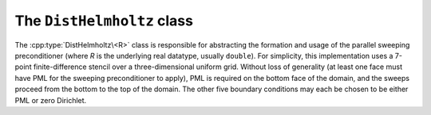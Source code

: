 The ``DistHelmholtz`` class
===========================
The :cpp:type:`DistHelmholtz\<R>` class is responsible for abstracting the 
formation and usage of the parallel sweeping preconditioner (where `R` is the 
underlying real datatype, usually ``double``). For simplicity, this 
implementation uses a 7-point finite-difference stencil over a three-dimensional
uniform grid. Without loss of generality (at least one face must have PML for 
the sweeping preconditioner to apply), PML is required on the bottom face
of the domain, and the sweeps proceed from the bottom to the top of the domain.
The other five boundary conditions may each be chosen to be either PML or 
zero Dirichlet.

.. cpp:type:: enum Boundary

   * PML
   * DIRICHLET

.. cpp:type:: struct Discretization<R>

   .. cpp:member:: R omega

      The frequency of the Helmholtz problem in 
      :math:`\frac{\mbox{rad}}{\mbox{sec}}`, where

      .. math::

         \left[-\Delta - \frac{\omega^2}{c^2(x)}\right]u = f(x),

      :math:`c(x)` is the spatially varying wave propagation speed (usually 
      in :math:`\frac{\mbox{km}}{\mbox{sec}}` for seismic problems), and 
      :math:`f(x)` is the forcing function (which is implicitly equal to the 
      physical forcing function scaled by the inverse of the spatially varying
      stiffness).

   .. cpp:member:: int nx

      The number of grid points in the :math:`X` direction.

   .. cpp:member:: int ny

      The number of grid points in the :math:`Y` direction.

   .. cpp:member:: int nz

      The number of grid points in the :math:`Z` direction.

   .. cpp:member:: R wx

      The physical length of the domain in the :math:`X` direction (usually in 
      kilometers for seismic problems).

   .. cpp:member:: R wy

      The physical length of the domain in the :math:`Y` direction.

   .. cpp:member:: R wz

      The physical length of the domain in the :math:`Z` direction.

   .. cpp:member:: Boundary frontBC

      Which boundary condition is to be applied on the front face of the 
      domain (i.e., :math:`x=0`).

   .. cpp:member:: Boundary backBC

      Which boundary condition is to be applied on the back face of the 
      domain (i.e., :math:`x=w_x`).

   .. cpp:member:: Boundary leftBC

      Which boundary condition is to be applied on the right face of the 
      domain (i.e., :math:`y=0`).

   .. cpp:member:: Boundary rightBC

      Which boundary condition is to be applied on the right face of the 
      domain (i.e., :math:`y=w_y`).

   .. cpp:member:: Boundary topBC

      Which boundary condition is to be applied to the top face of the 
      domain (i.e., :math:`z=0`).

   .. cpp:member:: int bx

      The number of grid points of PML to be used for each boundary condition
      in the :math:`X` direction.

   .. cpp:member:: int by

      The number of grid points of PML to be used for each boundary condition
      in the :math:`Y` direction.

   .. cpp:member:: int bz

      The number of grid points of PML to be used for each boundary condition
      in the :math:`Z` direction.

   .. cpp:member:: R sigmax

      The maximum imaginary value of the complex coordinate-stretching for 
      applying PML in the :math:`X` direction. As a rule of thumb, 
      :math:`1.5\, \mbox{diam}(\Omega)` is a decent first guess.

   .. cpp:member:: R sigmay

      The maximum imaginary value of the complex coordinate-stretching for 
      applying PML in the :math:`Y` direction. 

   .. cpp:member:: R sigmaz

      The maximum imaginary value of the complex coordinate-stretching for 
      applying PML in the :math:`Y` direction. 

   .. cpp:function:: Discretization( R frequency, int xSize, int ySize, int zSize, R xWidth, R yWidth, R zWidth )

      A constructor which assumes PML on all boundaries and attempts to select 
      decent choices for the PML sizes (5 grid points) and 
      coordinate-stretching magnitudes (:math:`1.5 \max\{w_x,w_y,w_z\}`).

   .. cpp:function:: Discretization( R frequency, int xSize, int ySize, int zSize, R xWidth, R yWidth, R zWidth, Boundary front, Boundary right, Boundary back, Boundary left, Boundary top )

      A constructor which attempts to select decent choices for the PML sizes 
      (5 grid points) and coordinate-stretching magnitudes 
      (:math:`1.5 \max\{w_x,w_y,w_z\}`).

   .. cpp:function:: Discretization( R frequency, int xSize, int ySize, int zSize, R xWidth, R yWidth, R zWidth, Boundary front, Boundary right, Boundary back, Boundary left, Boundary top, int xPMLSize, int yPMLSize, int zPMLSize )

      A constructor which attempts to select decent choices for the complex
      coordinate-stretching magnitudes (:math:`1.5 \max\{w_x,w_y,w_z\}`).

   .. cpp:function:: Discretization( R frequency, int xSize, int ySize, int zSize, R xWidth, R yWidth, R zWidth, Boundary front, Boundary right, Boundary back, Boundary left, Boundary top, int pmlSize, double sigma )

      A constructor which accepts a fixed value for the PML sizes and 
      coordinate-stretching magnitudes 
      (and applies each in all three directions).

.. cpp:type:: enum PanelScheme

   * CLIQUE_LDL_1D: Uses triangular solves with one-dimensional frontal distributions for each of the sparse-direct subdomain solves. This is significantly slower than the next option on parallel machines.
   * CLIQUE_LDL_SELINV_2D: Uses selective inversion (Raghavan et al.) for each of the subdomains in order to allow for fast subdomain solves. This is slightly less stable than ``CLIQUE_LDL_1D``, but it increases the performance of the subdomain solves by orders of magnitude on large numbers of processes (with a small penalty in the setup time).

.. cpp:type:: class DistHelmholtz<R>

   .. cpp:function:: DistHelmholtz( const Discretization<R>& disc, mpi::Comm comm, R damping=7.5, int numPlanesPerPanel=4, int cutoff=12 )

      Constructs a ``DistHelmholtz`` instance using the specified discretization
      scheme, communicator, positive imaginary shift (`damping`), subdomain 
      size (`numPlanesPerPanel`), and maximum two-dimensional subdomain size 
      for the analytical nested dissection (`cutoff`). Keep in mind that 
      modifying `damping` will effect the effectiveness of the preconditioner, 
      and `numPlanesPerPanel` is essentially a memory and performance tuning
      parameter (though it can have a minor effect on convergence rates).

   .. cpp:function:: void Initialize( const DistUniformGrid<R>& velocity, PanelScheme panelScheme=CLIQUE_LDL_SELINV_2D )

      Performs the subdomain factorizations so that the preconditioner can be 
      quickly applied.

   .. cpp:function:: void Solve( DistUniformGrid<Complex<R> >& B, int m=20, R relTol=1e-4, bool viewIterates=false ) const

      Overwrites each of the right-hand sides stored in `B` with their 
      approximate solution via GMRES(`m`) with the specified relative residual
      tolerance. Thus, GMRES will restart every `m` iterations and will 
      continue until

      .. math::

         \|A x_i - b_i\|_2 \le \mbox{relTol}\|b_i\|_2

      for every right-hand side, :math:`b_i`.

   .. cpp:function:: void Finalize() const

      Frees up all significant resources allocated by the class.
